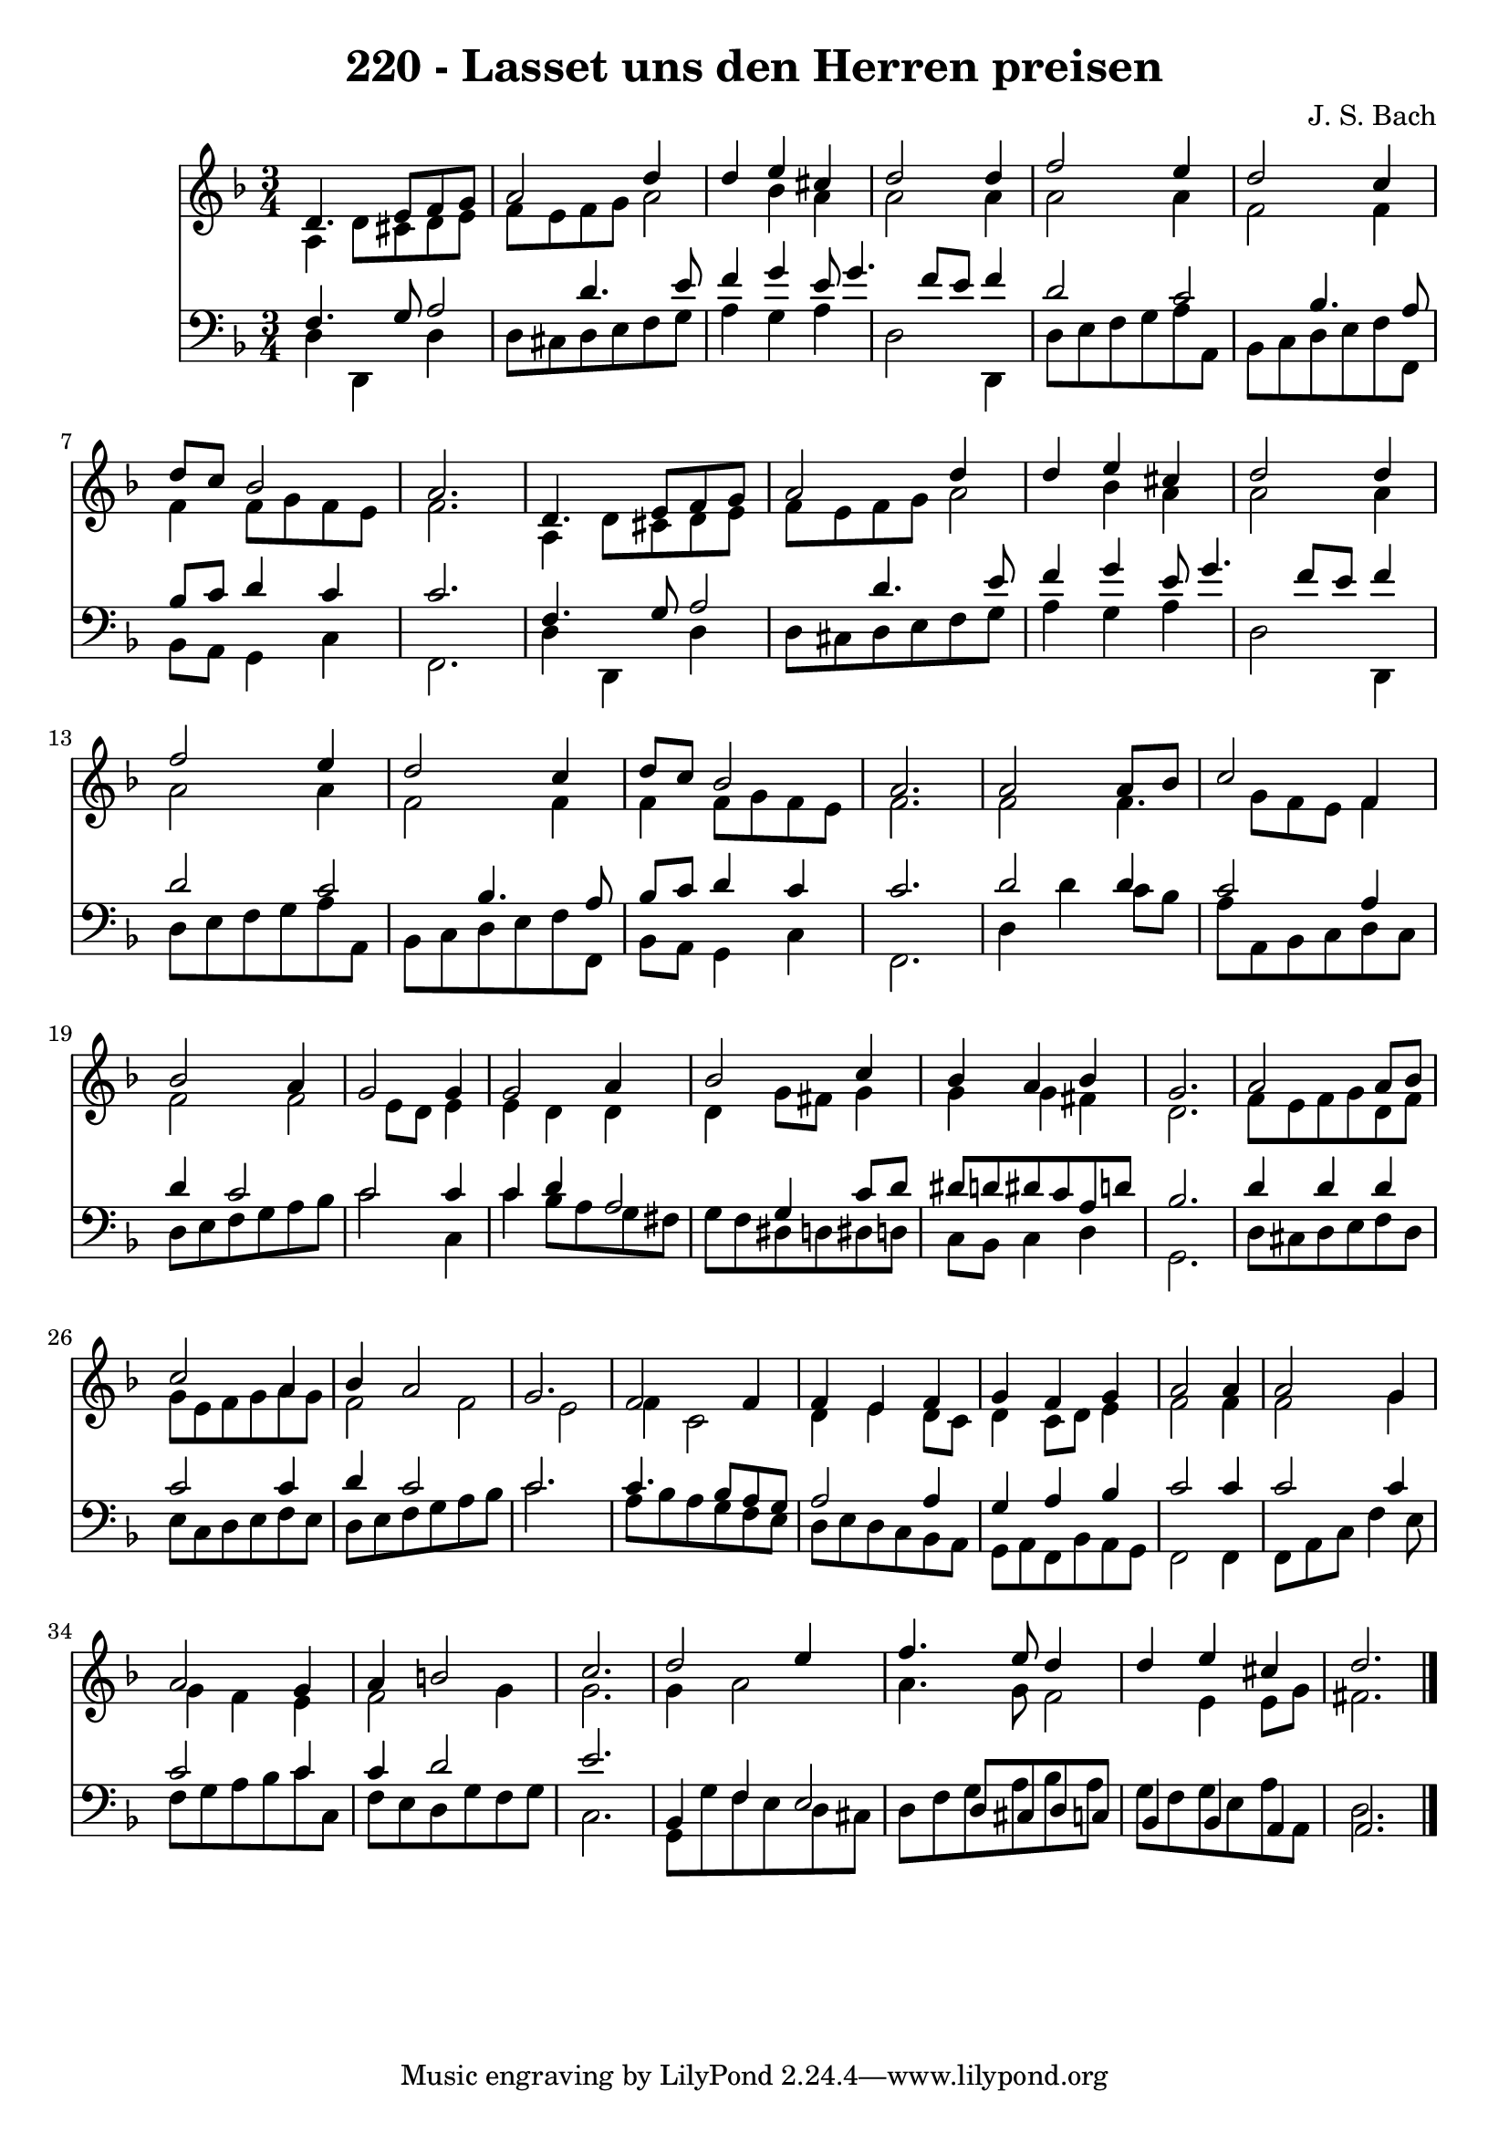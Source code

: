 
\version "2.10.33"

\header {
  title = "220 - Lasset uns den Herren preisen"
  composer = "J. S. Bach"
}

global =  {
  \time 3/4 
  \key d \minor
}

soprano = \relative c {
  d'4. e8 f g a2 d4 d e 
  cis d2 d4 
  f2 e4 d2 c4 d8 c bes2 a2. 
  d,4. e8 f g a2 d4 d e 
  cis d2 d4 
  f2 e4 d2 c4 d8 c bes2 a2. 
  a2 a8 bes c2 f,4 bes2 
  a4 g2 g4 
  g2 a4 bes2 c4 bes a 
  bes g2. 
  a2 a8 bes c2 a4 bes a2 g2. 
  f2 f4 f 
  e f g f 
  g a2 a4 
  a2 g4 a2 g4 a b2 c2. 
  d2 e4 f4. e8 d4 d e 
  cis d2. 
}


alto = \relative c {
  a'4 d8 cis d e f e 
  f g a2 bes4 
  a a2 a4 
  a2 a4 f2 f4 f f8 g 
  f e f2. 
  a,4 d8 cis d e f e 
  f g a2 bes4 
  a a2 a4 
  a2 a4 f2 f4 f f8 g 
  f e f2. 
  f2 f4. g8 
  f e f4 f2 
  f e8 d e4 
  e d d d 
  g8 fis g4 g g 
  fis d2. 
  f8 e f g d f g e 
  f g a g f2 
  f e 
  f4 c2 d4 
  e d8 c d4 c8 d 
  e4 f2 f4 
  f2 g4 g 
  f e f2 
  g4 g2. 
  g4 a2 a4. g8 f2 e4 
  e8 g fis2. 
}


tenor = \relative c {
  f4. g8 a2 
  d4. e8 f4 g 
  e8 g4. f8 e f4 
  d2 c 
  bes4. a8 bes c d4 
  c c2. 
  f,4. g8 a2 
  d4. e8 f4 g 
  e8 g4. f8 e f4 
  d2 c 
  bes4. a8 bes c d4 
  c c2. 
  d2 d4 c2 a4 d c2 c c4 
  c d a2 
  g4 c8 d dis d dis c 
  a d bes2. 
  d4 d d c2 c4 d c2 c2. 
  c4. bes8 a g a2 a4 g a 
  bes c2 c4 
  c2 c4 c2 c4 c d2 e2. 
  bes,4 f' e2 
  d8 cis d c bes4 bes 
  a a2. 
}


baixo = \relative c {
  d4 d, d' d8 cis 
  d e f g a4 g 
  a d,2 d,4 
  d'8 e f g a a, bes c 
  d e f f, bes a g4 
  c f,2. 
  d'4 d, d' d8 cis 
  d e f g a4 g 
  a d,2 d,4 
  d'8 e f g a a, bes c 
  d e f f, bes a g4 
  c f,2. 
  d'4 d' c8 bes a a, 
  bes c d c d e f g 
  a bes c2 c,4 
  c' bes8 a g fis g f 
  dis d dis d c bes c4 
  d g,2. 
  d'8 cis d e f d e c 
  d e f e d e f g 
  a bes c2. 
  a8 bes a g f e d e 
  d c bes a g a f bes 
  a g f2 f4 
  f8 a c f4 e8 f g 
  a bes c c, f e d g 
  f g c,2. 
  g8 g' f e d cis d f 
  g a bes a g f g e 
  a a, d2. 
}


\score {
  <<
    \new Staff {
      <<
        \global
        \new Voice = "1" { \voiceOne \soprano }
        \new Voice = "2" { \voiceTwo \alto }
      >>
    }
    \new Staff {
      <<
        \global
        \clef "bass"
        \new Voice = "1" {\voiceOne \tenor }
        \new Voice = "2" { \voiceTwo \baixo \bar "|."}
      >>
    }
  >>
}